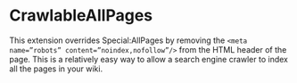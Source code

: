 * CrawlableAllPages

This extension overrides Special:AllPages by removing the =<meta name=”robots” content=”noindex,nofollow”/>= from the HTML header of the page.  This is a relatively easy way to allow a search engine crawler to index all the pages in your wiki.

